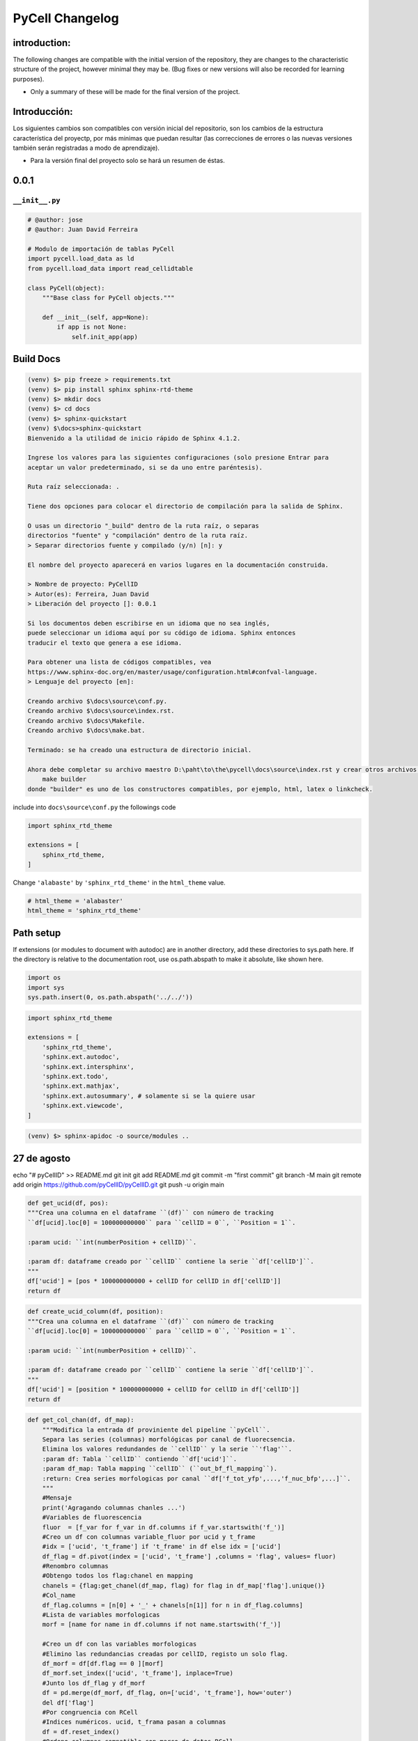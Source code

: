 PyCell Changelog
=========================

introduction:
-------------

The following changes are compatible with the initial version of the repository, they are changes to the characteristic structure of the project, however minimal they may be. (Bug fixes or new versions will also be recorded for learning purposes).

- Only a summary of these will be made for the final version of the project.

Introducción:
-------------

Los siguientes cambios son compatibles con versión inicial del repositorio, son los cambios de la estructura característica del proyectp, por más minimas que puedan resultar (las correcciones de errores o las nuevas versiones también serán registradas a modo de aprendizaje).

- Para la versión final del proyecto solo se hará un resumen de éstas.

0.0.1
-------

``__init__.py``
~~~~~~~~~~~~~~~~


.. code-block:: python
    
    # @author: jose
    # @author: Juan David Ferreira
    
    # Modulo de importación de tablas PyCell
    import pycell.load_data as ld
    from pycell.load_data import read_cellidtable
    
    class PyCell(object):
        """Base class for PyCell objects."""
        
        def __init__(self, app=None):
            if app is not None:
                self.init_app(app)

Build Docs
--------------

.. code-block:: none

    (venv) $> pip freeze > requirements.txt
    (venv) $> pip install sphinx sphinx-rtd-theme
    (venv) $> mkdir docs
    (venv) $> cd docs
    (venv) $> sphinx-quickstart
    (venv) $\docs>sphinx-quickstart
    Bienvenido a la utilidad de inicio rápido de Sphinx 4.1.2.
    
    Ingrese los valores para las siguientes configuraciones (solo presione Entrar para
    aceptar un valor predeterminado, si se da uno entre paréntesis).
    
    Ruta raíz seleccionada: .
    
    Tiene dos opciones para colocar el directorio de compilación para la salida de Sphinx.
    
    O usas un directorio "_build" dentro de la ruta raíz, o separas
    directorios "fuente" y "compilación" dentro de la ruta raíz.
    > Separar directorios fuente y compilado (y/n) [n]: y
    
    El nombre del proyecto aparecerá en varios lugares en la documentación construida.
    
    > Nombre de proyecto: PyCellID
    > Autor(es): Ferreira, Juan David
    > Liberación del proyecto []: 0.0.1
    
    Si los documentos deben escribirse en un idioma que no sea inglés,
    puede seleccionar un idioma aquí por su código de idioma. Sphinx entonces
    traducir el texto que genera a ese idioma.
    
    Para obtener una lista de códigos compatibles, vea
    https://www.sphinx-doc.org/en/master/usage/configuration.html#confval-language.
    > Lenguaje del proyecto [en]: 
    
    Creando archivo $\docs\source\conf.py.
    Creando archivo $\docs\source\index.rst.
    Creando archivo $\docs\Makefile.
    Creando archivo $\docs\make.bat.
    
    Terminado: se ha creado una estructura de directorio inicial.
    
    Ahora debe completar su archivo maestro D:\paht\to\the\pycell\docs\source\index.rst y crear otros archivos fuente de documentación. Use el archivo Makefile para compilar los documentos, así ejecute el comando:
        make builder
    donde "builder" es uno de los constructores compatibles, por ejemplo, html, latex o linkcheck.

include into ``docs\source\conf.py`` the followings code

.. code-block:: python
    
    import sphinx_rtd_theme

    extensions = [
        sphinx_rtd_theme,
    ]

Change ``'alabaste'`` by ``'sphinx_rtd_theme'`` in the ``html_theme`` value.

.. code-block:: python

    # html_theme = 'alabaster'
    html_theme = 'sphinx_rtd_theme'

Path setup
--------------------------------------------------------------

If extensions (or modules to document with autodoc) are in another directory,
add these directories to sys.path here. If the directory is relative to the
documentation root, use os.path.abspath to make it absolute, like shown here.

.. code-block:: python
    
    import os
    import sys
    sys.path.insert(0, os.path.abspath('../../'))

.. code-block:: python
    
    import sphinx_rtd_theme

    extensions = [
        'sphinx_rtd_theme',
        'sphinx.ext.autodoc',
        'sphinx.ext.intersphinx',
        'sphinx.ext.todo',
        'sphinx.ext.mathjax',
        'sphinx.ext.autosummary', # solamente si se la quiere usar
        'sphinx.ext.viewcode',
    ]

.. code-block:: none

    (venv) $> sphinx-apidoc -o source/modules ..


27 de agosto
---------------------

echo "# pyCellID" >> README.md
git init
git add README.md
git commit -m "first commit"
git branch -M main
git remote add origin https://github.com/pyCellID/pyCellID.git
git push -u origin main

.. code-block:: python

    def get_ucid(df, pos):
    """Crea una columna en el dataframe ``(df)`` con número de tracking
    ``df[ucid].loc[0] = 100000000000`` para ``cellID = 0``, ``Position = 1``.

    :param ucid: ``int(numberPosition + cellID)``.

    :param df: dataframe creado por ``cellID`` contiene la serie ``df['cellID']``.
    """
    df['ucid'] = [pos * 100000000000 + cellID for cellID in df['cellID']]
    return df

.. code-block:: python

    def create_ucid_column(df, position):
    """Crea una columna en el dataframe ``(df)`` con número de tracking
    ``df[ucid].loc[0] = 100000000000`` para ``cellID = 0``, ``Position = 1``.

    :param ucid: ``int(numberPosition + cellID)``.

    :param df: dataframe creado por ``cellID`` contiene la serie ``df['cellID']``.
    """
    df['ucid'] = [position * 100000000000 + cellID for cellID in df['cellID']]
    return df


.. code-block:: python

    def get_col_chan(df, df_map):
        """Modifica la entrada df proviniente del pipeline ``pyCell``. 
        Separa las series (columnas) morfológicas por canal de fluorecsencia.
        Elimina los valores redundandes de ``cellID`` y la serie ``'flag'``.
        :param df: Tabla ``cellID`` contiendo ``df['ucid']``.
        :param df_map: Tabla mapping ``cellID`` (``out_bf_fl_mapping``).
        :return: Crea series morfologicas por canal ``df['f_tot_yfp',...,'f_nuc_bfp',...]``.
        """
        #Mensaje
        print('Agragando columnas chanles ...')
        #Variables de fluorescencia
        fluor  = [f_var for f_var in df.columns if f_var.startswith('f_')]
        #Creo un df con columnas variable_fluor por ucid y t_frame
        #idx = ['ucid', 't_frame'] if 't_frame' in df else idx = ['ucid']
        df_flag = df.pivot(index = ['ucid', 't_frame'] ,columns = 'flag', values= fluor)
        #Renombro columnas 
        #Obtengo todos los flag:chanel en mapping
        chanels = {flag:get_chanel(df_map, flag) for flag in df_map['flag'].unique()}
        #Col_name
        df_flag.columns = [n[0] + '_' + chanels[n[1]] for n in df_flag.columns]
        #Lista de variables morfologicas
        morf = [name for name in df.columns if not name.startswith('f_')]
        
        #Creo un df con las variables morfologicas
        #Elimino las redundancias creadas por cellID, registo un solo flag. 
        df_morf = df[df.flag == 0 ][morf]
        df_morf.set_index(['ucid', 't_frame'], inplace=True)
        #Junto los df_flag y df_morf
        df = pd.merge(df_morf, df_flag, on=['ucid', 't_frame'], how='outer')
        del df['flag']
        #Por congruencia con RCell
        #Indices numéricos. ucid, t_frama pasan a columnas
        df = df.reset_index()
        #Ordeno columnas compatible con marco de datos RCell
        col = ['pos', 't_frame', 'ucid', 'cellID']
        df = pd.concat([df[col],df.drop(col,axis=1)], axis=1)
        return df

la función ``get_col_chan(df, df_map)`` está bien pero hace demasiadas cosas a la vez. Es sólo mí opinión. Pero si funciona dejemposlo ahí.


.. code-block:: python

    def create_morphological_series_by_channel(df, df_map):
        """Modifica la entrada df proviniente del pipeline ``pyCell``. 
        Separa las series (columnas) morfológicas por canal de fluorecsencia.
        Elimina los valores redundandes de ``cellID`` y la serie ``'flag'``.
        :param df: Tabla ``cellID`` contiendo ``df['ucid']``.
        :param df_map: Tabla mapping ``cellID`` (``out_bf_fl_mapping``).
        :return: Crea serias morfologicas por canal ``df['f_tot_yfp',...,'f_nuc_bfp',...]``.
        """
        #Variables de fluorescencia
        fluor  = [f_var for f_var in df.columns if f_var.startswith('f_')]
        idx = ['ucid', 't_frame']
        #Creo un df con columnas variable_fluor por ucid y t_frame
        #idx = ['ucid', 't_frame'] if 't_frame' in df else idx = ['ucid']
        df_flag = df.pivot(index = idx,
                           columns = 'flag',
                           values= fluor)
        #Renombro columnas 
        #Obtengo todos los flag:chanel en mapping
        chanels = {flag:get_chanel(df_map, flag) for flag in df_map['flag'].unique()}
        #Col_name
        df_flag.columns = [n[0] + '_' + chanels[n[1]] for n in df_flag.columns]
        #Lista de variables morfologicas
        morf = [name for name in df.columns if not name.startswith('f_')]
        
        #Creo un df con las variables morfologicas
        #Elimino las redundancias creadas por cellID, registo un solo flag. 
        df_morf = df[df.flag == 0 ][morf]
        df_morf.set_index(idx, inplace=True)
        #Junto los df_flag y df_morf
        df = pd.merge(df_morf, df_flag, on=idx, how='outer')
        del df['flag']
        #Por congruencia con RCell
        #Indices numéricos. ucid, t_frama pasan a columnas
        df = df.reset_index()
        #Ordeno columnas compatible con marco de datos RCell
        col = ['pos', 't_frame', 'ucid', 'cellID']
        df = pd.concat([df[col], df.drop(col, axis=1)], axis=1)
        return df


.. code-block:: none

    (venv) $>git remote -v
    origin  https://github.com/juniors90/pycell.git (fetch)
    origin  https://github.com/juniors90/pycell.git (push)
    
    (venv) $>git remote -h
    usage: git remote [-v | --verbose]
       or: git remote add [-t <branch>] [-m <master>] [-f] [--tags | --no-tags] [--mirror=<fetch|push>] <name> <url>
       or: git remote rename <old> <new>
       or: git remote remove <name>
       or: git remote set-head <name> (-a | --auto | -d | --delete | <branch>)
       or: git remote [-v | --verbose] show [-n] <name>
       or: git remote prune [-n | --dry-run] <name>
       or: git remote [-v | --verbose] update [-p | --prune] [(<group> | <remote>)...]
       or: git remote set-branches [--add] <name> <branch>...
       or: git remote get-url [--push] [--all] <name>
       or: git remote set-url [--push] <name> <newurl> [<oldurl>]
       or: git remote set-url --add <name> <newurl>
       or: git remote set-url --delete <name> <url>
       
        -v, --verbose         be verbose; must be placed before a subcommand
    
    (venv) $>

    (venv) $>git remote rename origin fork
    
    (venv) $>git remote -v
    fork    https://github.com/juniors90/pycell.git (fetch)
    fork    https://github.com/juniors90/pycell.git (push)
    
    (venv) $>git remote add origin https://github.com/darksideoftheshmoo/pycell.git
    
    (venv) $>git remote -v
    fork    https://github.com/juniors90/pycell.git (fetch)
    fork    https://github.com/juniors90/pycell.git (push)
    origin  https://github.com/darksideoftheshmoo/pycell.git (fetch)
    origin  https://github.com/darksideoftheshmoo/pycell.git (push)
    
    (venv) $> git checkout -b juniors90

    git branch -M main
    